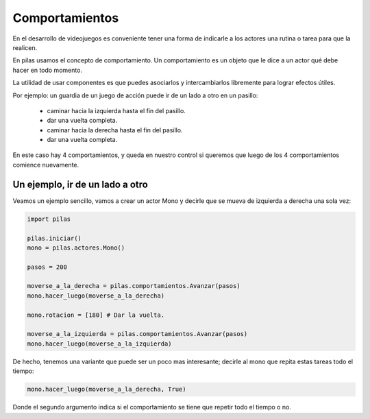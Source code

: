 Comportamientos
===============

En el desarrollo de videojuegos es conveniente
tener una forma de indicarle a los actores
una rutina o tarea para que la realicen.

En pilas usamos el concepto de comportamiento. Un
comportamiento es un objeto que le dice a
un actor qué debe hacer en todo momento.

La utilidad de usar componentes es que puedes
asociarlos y intercambiarlos libremente para
lograr efectos útiles.

Por ejemplo: un guardia de un juego de acción puede ir de
un lado a otro en un pasillo:

    - caminar hacia la izquierda hasta el fin del pasillo.
    - dar una vuelta completa.
    - caminar hacia la derecha hasta el fin del pasillo.
    - dar una vuelta completa.

En este caso hay 4 comportamientos, y queda en nuestro
control si queremos que luego de los 4 comportamientos
comience nuevamente.


Un ejemplo, ir de un lado a otro
--------------------------------

Veamos un ejemplo sencillo, vamos a crear un actor Mono
y decirle que se mueva de izquierda a derecha una
sola vez:

.. code-block:: python

    import pilas

    pilas.iniciar()
    mono = pilas.actores.Mono()

    pasos = 200

    moverse_a_la_derecha = pilas.comportamientos.Avanzar(pasos)
    mono.hacer_luego(moverse_a_la_derecha)

    mono.rotacion = [180] # Dar la vuelta.

    moverse_a_la_izquierda = pilas.comportamientos.Avanzar(pasos)
    mono.hacer_luego(moverse_a_la_izquierda)

De hecho, tenemos una variante que puede ser un poco
mas interesante; decirle al mono que repita estas tareas todo
el tiempo:

.. code-block:: python

    mono.hacer_luego(moverse_a_la_derecha, True)

Donde el segundo argumento indica si el comportamiento
se tiene que repetir todo el tiempo o no.
